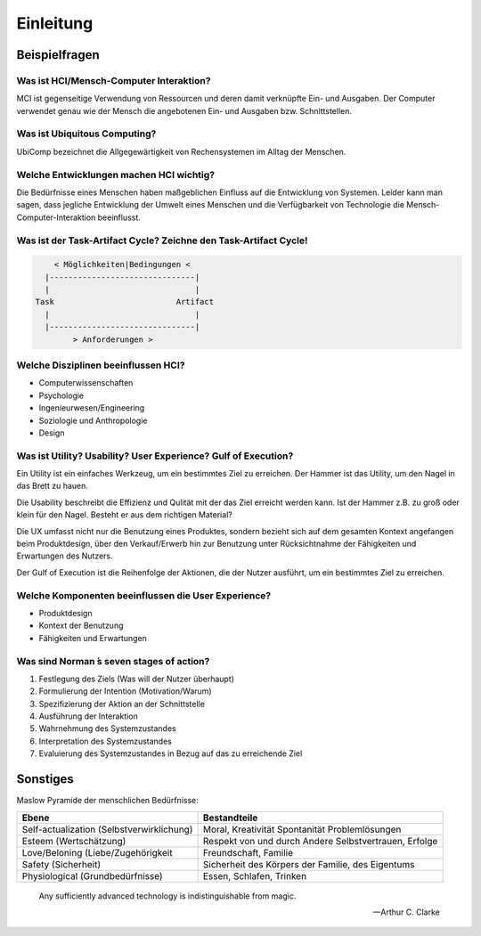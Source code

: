 Einleitung
==========

Beispielfragen
--------------

Was ist HCI/Mensch-Computer Interaktion?
^^^^^^^^^^^^^^^^^^^^^^^^^^^^^^^^^^^^^^^^

MCI ist gegenseitige Verwendung von Ressourcen und deren damit verknüpfte Ein-
und Ausgaben. Der Computer verwendet genau wie der Mensch die angebotenen Ein-
und Ausgaben bzw. Schnittstellen.

Was ist Ubiquitous Computing?
^^^^^^^^^^^^^^^^^^^^^^^^^^^^^

UbiComp bezeichnet die Allgegewärtigkeit von Rechensystemen im Alltag der
Menschen.

Welche Entwicklungen machen HCI wichtig?
^^^^^^^^^^^^^^^^^^^^^^^^^^^^^^^^^^^^^^^^

Die Bedürfnisse eines Menschen haben maßgeblichen Einfluss auf die Entwicklung
von Systemen. Leider kann man sagen, dass jegliche Entwicklung der Umwelt
eines Menschen und die Verfügbarkeit von Technologie die
Mensch-Computer-Interaktion beeinflusst.

Was ist der Task-Artifact Cycle? Zeichne den Task-Artifact Cycle!
^^^^^^^^^^^^^^^^^^^^^^^^^^^^^^^^^^^^^^^^^^^^^^^^^^^^^^^^^^^^^^^^^

.. code-block:: shell

        < Möglichkeiten|Bedingungen <
      |-------------------------------|
      |                               |
    Task                          Artifact
      |                               |
      |-------------------------------|
            > Anforderungen >

Welche Disziplinen beeinflussen HCI?
^^^^^^^^^^^^^^^^^^^^^^^^^^^^^^^^^^^^

- Computerwissenschaften
- Psychologie
- Ingenieurwesen/Engineering
- Soziologie und Anthropologie
- Design

Was ist Utility? Usability? User Experience? Gulf of Execution?
^^^^^^^^^^^^^^^^^^^^^^^^^^^^^^^^^^^^^^^^^^^^^^^^^^^^^^^^^^^^^^^

Ein Utility ist ein einfaches Werkzeug, um ein bestimmtes Ziel zu erreichen.
Der Hammer ist das Utility, um den Nagel in das Brett zu hauen.

Die Usability beschreibt die Effizienz und Qulität mit der das Ziel erreicht
werden kann. Ist der Hammer z.B. zu groß oder klein für den Nagel. Besteht er
aus dem richtigen Material?

Die UX umfasst nicht nur die Benutzung eines Produktes, sondern bezieht sich
auf dem gesamten Kontext angefangen beim Produktdesign, über den
Verkauf/Erwerb hin zur Benutzung unter Rücksichtnahme der Fähigkeiten und
Erwartungen des Nutzers.

Der Gulf of Execution ist die Reihenfolge der Aktionen, die der Nutzer
ausführt, um ein bestimmtes Ziel zu erreichen.

Welche Komponenten beeinflussen die User Experience?
^^^^^^^^^^^^^^^^^^^^^^^^^^^^^^^^^^^^^^^^^^^^^^^^^^^^

- Produktdesign
- Kontext der Benutzung
- Fähigkeiten und Erwartungen

Was sind Norman ́s seven stages of action?
^^^^^^^^^^^^^^^^^^^^^^^^^^^^^^^^^^^^^^^^^^

1. Festlegung des Ziels (Was will der Nutzer überhaupt)
2. Formulierung der Intention (Motivation/Warum)
3. Spezifizierung der Aktion an der Schnittstelle
4. Ausführung der Interaktion
5. Wahrnehmung des Systemzustandes
6. Interpretation des Systemzustandes
7. Evaluierung des Systemzustandes in Bezug auf das zu erreichende Ziel

Sonstiges
---------

Maslow Pyramide der menschlichen Bedürfnisse:

+-------------------------------------------+------------------------------+
|                   Ebene                   |         Bestandteile         |
+===========================================+==============================+
| Self-actualization (Selbstverwirklichung) | Moral, Kreativität           |
|                                           | Spontanität                  |
|                                           | Problemlösungen              |
+-------------------------------------------+------------------------------+
| Esteem (Wertschätzung)                    | Respekt von und durch Andere |
|                                           | Selbstvertrauen, Erfolge     |
+-------------------------------------------+------------------------------+
| Love/Beloning (Liebe/Zugehörigkeit        | Freundschaft, Familie        |
+-------------------------------------------+------------------------------+
| Safety (Sicherheit)                       | Sicherheit des Körpers       |
|                                           | der Familie, des Eigentums   |
+-------------------------------------------+------------------------------+
| Physiological (Grundbedürfnisse)          | Essen, Schlafen, Trinken     |
+-------------------------------------------+------------------------------+

.. epigraph::

    Any sufficiently advanced
    technology is indistinguishable
    from magic.

    -- Arthur C. Clarke
